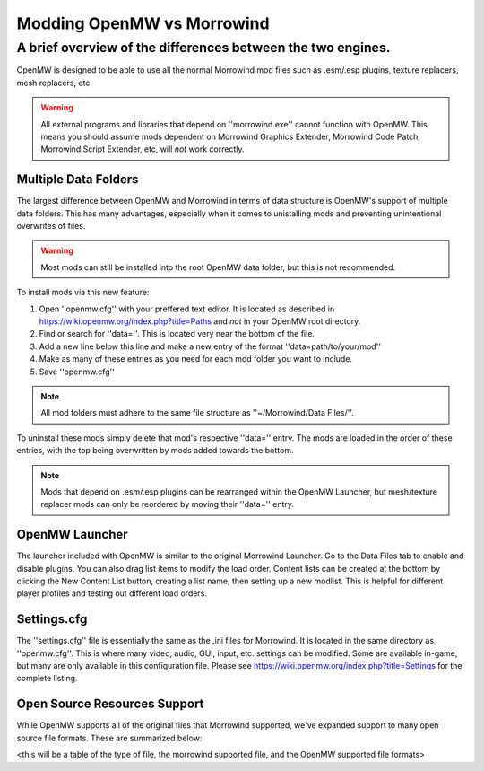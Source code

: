 Modding OpenMW vs Morrowind
#################################

A brief overview of the differences between the two engines.
============================================================

OpenMW is designed to be able to use all the normal Morrowind mod files such as .esm/.esp plugins, texture replacers, mesh replacers, etc.

.. warning::
	All external programs and libraries that depend on ''morrowind.exe'' cannot function with OpenMW. This means you should assume mods dependent on Morrowind Graphics Extender, Morrowind Code Patch, Morrowind Script Extender, etc, will *not* work correctly.

Multiple Data Folders
---------------------

The largest difference between OpenMW and Morrowind in terms of data structure is OpenMW's support of multiple data folders. This has many advantages, especially when it comes to unistalling mods and preventing unintentional overwrites of files.

.. warning::
	Most mods can still be installed into the root OpenMW data folder, but this is not recommended.

To install mods via this new feature:

#.	Open ''openmw.cfg'' with your preffered text editor. It is located as described in https://wiki.openmw.org/index.php?title=Paths and *not* in your OpenMW root directory.
#.	Find or search for ''data=''. This is located very near the bottom of the file.
#.	Add a new line below this line and make a new entry of the format ''data=path/to/your/mod''
#.	Make as many of these entries as you need for each mod folder you want to include.
#.	Save ''openmw.cfg''

.. note::
	All mod folders must adhere to the same file structure as ''~/Morrowind/Data Files/''.

.. TODO create a PATHS ReST file that I can reference instead of the Wiki.

To uninstall these mods simply delete that mod's respective ''data='' entry.
The mods are loaded in the order of these entries, with the top being overwritten by mods added towards the bottom.

.. note::
	Mods that depend on .esm/.esp plugins can be rearranged within the OpenMW Launcher, but mesh/texture replacer mods can only be reordered by moving their ''data='' entry.

OpenMW Launcher
---------------

The launcher included with OpenMW is similar to the original Morrowind Launcher. Go to the Data Files tab to enable and disable plugins. You can also drag list items to modify the load order. Content lists can be created at the bottom by clicking the New Content List button, creating a list name, then setting up a new modlist. This is helpful for different player profiles and testing out different load orders.

.. TODO use a substitution image for the New Content List button.

Settings.cfg
------------

The ''settings.cfg'' file is essentially the same as the .ini files for Morrowind. It is located in the same directory as ''openmw.cfg''. This is where many video, audio, GUI, input, etc. settings can be modified. Some are available in-game, but many are only available in this configuration file. Please see https://wiki.openmw.org/index.php?title=Settings for the complete listing.

.. TODO Create a proper ReST document tree for all the settings rather than Wiki.

Open Source Resources Support
-----------------------------

While OpenMW supports all of the original files that Morrowind supported, we've expanded support to many open source file formats. These are summarized below:

<this will be a table of the type of file, the morrowind supported file, and the OpenMW supported file formats>
